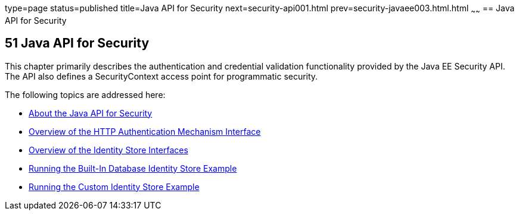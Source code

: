 type=page
status=published
title=Java API for Security
next=security-api001.html
prev=security-javaee003.html.html
~~~~~~
== Java API for Security

[[BNCAS]]

[[java-api-for-security]]
51 Java API for Security
------------------------


This chapter primarily describes the authentication and credential validation
functionality provided by the Java EE Security API. The API also
defines a SecurityContext access point for programmatic security.


The following topics are addressed here:

* link:security-api001.html#about-the-java-api-for-security[About the Java API for Security]
* link:security-api002.html#overview-of-the-http-auth-mech-int[Overview of the HTTP Authentication Mechanism Interface]
* link:security-api003.html#overview-of-the-identity-store-interfaces[Overview of the Identity Store Interfaces]
* link:security-api004.html#running-the-built-in-database-identity-store-example[Running the Built-In Database Identity Store Example]
* link:security-api005.html#running-the-custom-identity-store-example[Running the Custom Identity Store Example]
